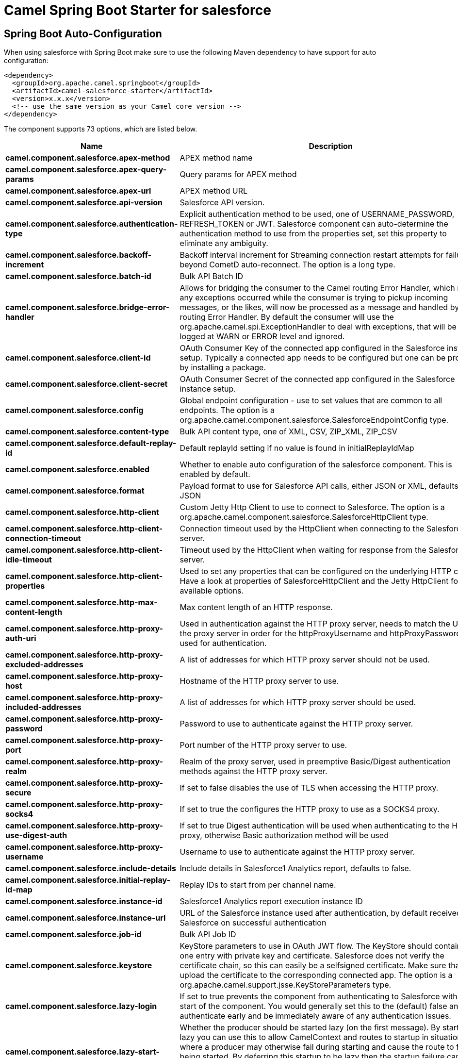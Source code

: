 // spring-boot-auto-configure options: START
:page-partial:
:doctitle: Camel Spring Boot Starter for salesforce

== Spring Boot Auto-Configuration

When using salesforce with Spring Boot make sure to use the following Maven dependency to have support for auto configuration:

[source,xml]
----
<dependency>
  <groupId>org.apache.camel.springboot</groupId>
  <artifactId>camel-salesforce-starter</artifactId>
  <version>x.x.x</version>
  <!-- use the same version as your Camel core version -->
</dependency>
----


The component supports 73 options, which are listed below.



[width="100%",cols="2,5,^1,2",options="header"]
|===
| Name | Description | Default | Type
| *camel.component.salesforce.apex-method* | APEX method name |  | String
| *camel.component.salesforce.apex-query-params* | Query params for APEX method |  | Map
| *camel.component.salesforce.apex-url* | APEX method URL |  | String
| *camel.component.salesforce.api-version* | Salesforce API version. | 34.0 | String
| *camel.component.salesforce.authentication-type* | Explicit authentication method to be used, one of USERNAME_PASSWORD, REFRESH_TOKEN or JWT. Salesforce component can auto-determine the authentication method to use from the properties set, set this property to eliminate any ambiguity. |  | AuthenticationType
| *camel.component.salesforce.backoff-increment* | Backoff interval increment for Streaming connection restart attempts for failures beyond CometD auto-reconnect. The option is a long type. | 1000 | String
| *camel.component.salesforce.batch-id* | Bulk API Batch ID |  | String
| *camel.component.salesforce.bridge-error-handler* | Allows for bridging the consumer to the Camel routing Error Handler, which mean any exceptions occurred while the consumer is trying to pickup incoming messages, or the likes, will now be processed as a message and handled by the routing Error Handler. By default the consumer will use the org.apache.camel.spi.ExceptionHandler to deal with exceptions, that will be logged at WARN or ERROR level and ignored. | false | Boolean
| *camel.component.salesforce.client-id* | OAuth Consumer Key of the connected app configured in the Salesforce instance setup. Typically a connected app needs to be configured but one can be provided by installing a package. |  | String
| *camel.component.salesforce.client-secret* | OAuth Consumer Secret of the connected app configured in the Salesforce instance setup. |  | String
| *camel.component.salesforce.config* | Global endpoint configuration - use to set values that are common to all endpoints. The option is a org.apache.camel.component.salesforce.SalesforceEndpointConfig type. |  | String
| *camel.component.salesforce.content-type* | Bulk API content type, one of XML, CSV, ZIP_XML, ZIP_CSV |  | ContentType
| *camel.component.salesforce.default-replay-id* | Default replayId setting if no value is found in initialReplayIdMap |  | Long
| *camel.component.salesforce.enabled* | Whether to enable auto configuration of the salesforce component. This is enabled by default. |  | Boolean
| *camel.component.salesforce.format* | Payload format to use for Salesforce API calls, either JSON or XML, defaults to JSON |  | PayloadFormat
| *camel.component.salesforce.http-client* | Custom Jetty Http Client to use to connect to Salesforce. The option is a org.apache.camel.component.salesforce.SalesforceHttpClient type. |  | String
| *camel.component.salesforce.http-client-connection-timeout* | Connection timeout used by the HttpClient when connecting to the Salesforce server. | 60000 | Long
| *camel.component.salesforce.http-client-idle-timeout* | Timeout used by the HttpClient when waiting for response from the Salesforce server. | 10000 | Long
| *camel.component.salesforce.http-client-properties* | Used to set any properties that can be configured on the underlying HTTP client. Have a look at properties of SalesforceHttpClient and the Jetty HttpClient for all available options. |  | Map
| *camel.component.salesforce.http-max-content-length* | Max content length of an HTTP response. |  | Integer
| *camel.component.salesforce.http-proxy-auth-uri* | Used in authentication against the HTTP proxy server, needs to match the URI of the proxy server in order for the httpProxyUsername and httpProxyPassword to be used for authentication. |  | String
| *camel.component.salesforce.http-proxy-excluded-addresses* | A list of addresses for which HTTP proxy server should not be used. |  | Set
| *camel.component.salesforce.http-proxy-host* | Hostname of the HTTP proxy server to use. |  | String
| *camel.component.salesforce.http-proxy-included-addresses* | A list of addresses for which HTTP proxy server should be used. |  | Set
| *camel.component.salesforce.http-proxy-password* | Password to use to authenticate against the HTTP proxy server. |  | String
| *camel.component.salesforce.http-proxy-port* | Port number of the HTTP proxy server to use. |  | Integer
| *camel.component.salesforce.http-proxy-realm* | Realm of the proxy server, used in preemptive Basic/Digest authentication methods against the HTTP proxy server. |  | String
| *camel.component.salesforce.http-proxy-secure* | If set to false disables the use of TLS when accessing the HTTP proxy. | true | Boolean
| *camel.component.salesforce.http-proxy-socks4* | If set to true the configures the HTTP proxy to use as a SOCKS4 proxy. | false | Boolean
| *camel.component.salesforce.http-proxy-use-digest-auth* | If set to true Digest authentication will be used when authenticating to the HTTP proxy, otherwise Basic authorization method will be used | false | Boolean
| *camel.component.salesforce.http-proxy-username* | Username to use to authenticate against the HTTP proxy server. |  | String
| *camel.component.salesforce.include-details* | Include details in Salesforce1 Analytics report, defaults to false. |  | Boolean
| *camel.component.salesforce.initial-replay-id-map* | Replay IDs to start from per channel name. |  | Map
| *camel.component.salesforce.instance-id* | Salesforce1 Analytics report execution instance ID |  | String
| *camel.component.salesforce.instance-url* | URL of the Salesforce instance used after authentication, by default received from Salesforce on successful authentication |  | String
| *camel.component.salesforce.job-id* | Bulk API Job ID |  | String
| *camel.component.salesforce.keystore* | KeyStore parameters to use in OAuth JWT flow. The KeyStore should contain only one entry with private key and certificate. Salesforce does not verify the certificate chain, so this can easily be a selfsigned certificate. Make sure that you upload the certificate to the corresponding connected app. The option is a org.apache.camel.support.jsse.KeyStoreParameters type. |  | String
| *camel.component.salesforce.lazy-login* | If set to true prevents the component from authenticating to Salesforce with the start of the component. You would generally set this to the (default) false and authenticate early and be immediately aware of any authentication issues. | false | Boolean
| *camel.component.salesforce.lazy-start-producer* | Whether the producer should be started lazy (on the first message). By starting lazy you can use this to allow CamelContext and routes to startup in situations where a producer may otherwise fail during starting and cause the route to fail being started. By deferring this startup to be lazy then the startup failure can be handled during routing messages via Camel's routing error handlers. Beware that when the first message is processed then creating and starting the producer may take a little time and prolong the total processing time of the processing. | false | Boolean
| *camel.component.salesforce.limit* | Limit on number of returned records. Applicable to some of the API, check the Salesforce documentation. |  | Integer
| *camel.component.salesforce.login-config* | All authentication configuration in one nested bean, all properties set there can be set directly on the component as well. The option is a org.apache.camel.component.salesforce.SalesforceLoginConfig type. |  | String
| *camel.component.salesforce.login-url* | URL of the Salesforce instance used for authentication, by default set to \https://login.salesforce.com | https://login.salesforce.com | String
| *camel.component.salesforce.long-polling-transport-properties* | Used to set any properties that can be configured on the LongPollingTransport used by the BayeuxClient (CometD) used by the streaming api |  | Map
| *camel.component.salesforce.max-backoff* | Maximum backoff interval for Streaming connection restart attempts for failures beyond CometD auto-reconnect. The option is a long type. | 30000 | String
| *camel.component.salesforce.not-found-behaviour* | Sets the behaviour of 404 not found status received from Salesforce API. Should the body be set to NULL NotFoundBehaviour#NULL or should a exception be signaled on the exchange NotFoundBehaviour#EXCEPTION - the default. |  | NotFoundBehaviour
| *camel.component.salesforce.notify-for-fields* | Notify for fields, options are ALL, REFERENCED, SELECT, WHERE |  | NotifyForFieldsEnum
| *camel.component.salesforce.notify-for-operation-create* | Notify for create operation, defaults to false (API version = 29.0) |  | Boolean
| *camel.component.salesforce.notify-for-operation-delete* | Notify for delete operation, defaults to false (API version = 29.0) |  | Boolean
| *camel.component.salesforce.notify-for-operation-undelete* | Notify for un-delete operation, defaults to false (API version = 29.0) |  | Boolean
| *camel.component.salesforce.notify-for-operation-update* | Notify for update operation, defaults to false (API version = 29.0) |  | Boolean
| *camel.component.salesforce.notify-for-operations* | Notify for operations, options are ALL, CREATE, EXTENDED, UPDATE (API version 29.0) |  | NotifyForOperationsEnum
| *camel.component.salesforce.object-mapper* | Custom Jackson ObjectMapper to use when serializing/deserializing Salesforce objects. The option is a com.fasterxml.jackson.databind.ObjectMapper type. |  | String
| *camel.component.salesforce.packages* | In what packages are the generated DTO classes. Typically the classes would be generated using camel-salesforce-maven-plugin. Set it if using the generated DTOs to gain the benefit of using short SObject names in parameters/header values. Multiple packages can be separated by comma. |  | String
| *camel.component.salesforce.password* | Password used in OAuth flow to gain access to access token. It's easy to get started with password OAuth flow, but in general one should avoid it as it is deemed less secure than other flows. Make sure that you append security token to the end of the password if using one. |  | String
| *camel.component.salesforce.raw-payload* | Use raw payload String for request and response (either JSON or XML depending on format), instead of DTOs, false by default | false | Boolean
| *camel.component.salesforce.refresh-token* | Refresh token already obtained in the refresh token OAuth flow. One needs to setup a web application and configure a callback URL to receive the refresh token, or configure using the builtin callback at \https://login.salesforce.com/services/oauth2/success or \https://test.salesforce.com/services/oauth2/success and then retrive the refresh_token from the URL at the end of the flow. Note that in development organizations Salesforce allows hosting the callback web application at localhost. |  | String
| *camel.component.salesforce.report-id* | Salesforce1 Analytics report Id |  | String
| *camel.component.salesforce.report-metadata* | Salesforce1 Analytics report metadata for filtering. The option is a org.apache.camel.component.salesforce.api.dto.analytics.reports.ReportMetadata type. |  | String
| *camel.component.salesforce.result-id* | Bulk API Result ID |  | String
| *camel.component.salesforce.s-object-blob-field-name* | SObject blob field name |  | String
| *camel.component.salesforce.s-object-class* | Fully qualified SObject class name, usually generated using camel-salesforce-maven-plugin |  | String
| *camel.component.salesforce.s-object-fields* | SObject fields to retrieve |  | String
| *camel.component.salesforce.s-object-id* | SObject ID if required by API |  | String
| *camel.component.salesforce.s-object-id-name* | SObject external ID field name |  | String
| *camel.component.salesforce.s-object-id-value* | SObject external ID field value |  | String
| *camel.component.salesforce.s-object-name* | SObject name if required or supported by API |  | String
| *camel.component.salesforce.s-object-query* | Salesforce SOQL query string |  | String
| *camel.component.salesforce.s-object-search* | Salesforce SOSL search string |  | String
| *camel.component.salesforce.ssl-context-parameters* | SSL parameters to use, see SSLContextParameters class for all available options. The option is a org.apache.camel.support.jsse.SSLContextParameters type. |  | String
| *camel.component.salesforce.update-topic* | Whether to update an existing Push Topic when using the Streaming API, defaults to false | false | Boolean
| *camel.component.salesforce.use-global-ssl-context-parameters* | Enable usage of global SSL context parameters | false | Boolean
| *camel.component.salesforce.user-name* | Username used in OAuth flow to gain access to access token. It's easy to get started with password OAuth flow, but in general one should avoid it as it is deemed less secure than other flows. |  | String
| *camel.component.salesforce.basic-property-binding* | *Deprecated* Whether the component should use basic property binding (Camel 2.x) or the newer property binding with additional capabilities | false | Boolean
|===
// spring-boot-auto-configure options: END
